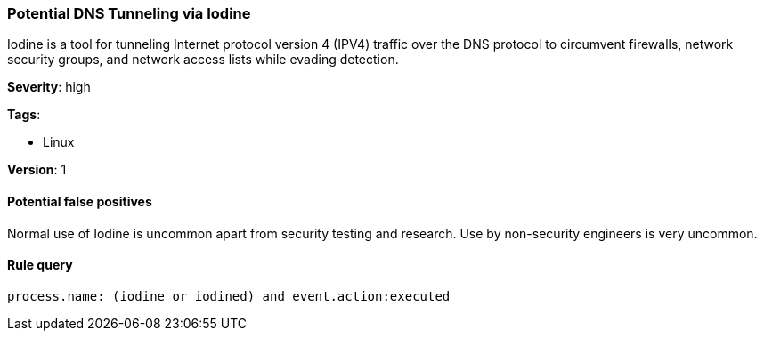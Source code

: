 [[potential-dns-tunneling-via-iodine]]
=== Potential DNS Tunneling via Iodine

Iodine is a tool for tunneling Internet protocol version 4 (IPV4) traffic over
the DNS protocol to circumvent firewalls, network security groups, and
network access lists while evading detection.

*Severity*: high

*Tags*:

* Linux

*Version*: 1

==== Potential false positives

Normal use of Iodine is uncommon apart from security testing and research. Use
by non-security engineers is very uncommon.


==== Rule query


[source,js]
----------------------------------
process.name: (iodine or iodined) and event.action:executed
----------------------------------

